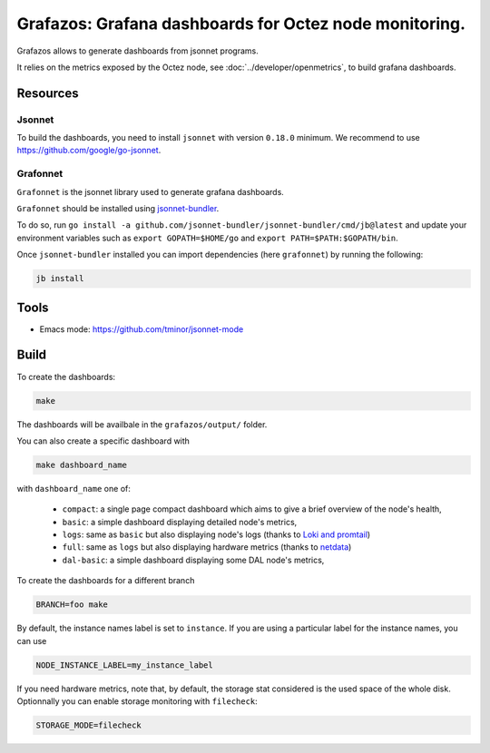 Grafazos: Grafana dashboards for Octez node monitoring.
=======================================================

Grafazos allows to generate dashboards from jsonnet programs.

It relies on the metrics exposed by the Octez node, see :doc:`../developer/openmetrics`, to build grafana dashboards.

Resources
---------

Jsonnet
~~~~~~~

To build the dashboards, you need to install ``jsonnet`` with version ``0.18.0`` minimum.
We recommend to use https://github.com/google/go-jsonnet.

Grafonnet
~~~~~~~~~

``Grafonnet`` is the jsonnet library used to generate grafana dashboards.

``Grafonnet`` should be installed using `jsonnet-bundler <https://github.com/jsonnet-bundler/jsonnet-bundler/>`__.

To do so, run ``go install -a github.com/jsonnet-bundler/jsonnet-bundler/cmd/jb@latest`` and update your environment variables such as ``export GOPATH=$HOME/go`` and ``export PATH=$PATH:$GOPATH/bin``.

Once ``jsonnet-bundler`` installed you can import dependencies (here ``grafonnet``) by running the following:

.. code-block:: shell

    jb install

Tools
-----

- Emacs mode: https://github.com/tminor/jsonnet-mode

Build
-----

To create the dashboards:

.. code-block:: shell

    make

The dashboards will be availbale in the ``grafazos/output/`` folder.

You can also create a specific dashboard with


.. code-block:: shell

    make dashboard_name

with ``dashboard_name`` one of:

  - ``compact``: a single page compact dashboard which aims to give a
    brief overview of the node's health,
  - ``basic``: a simple dashboard displaying detailed node's metrics,
  - ``logs``: same as ``basic`` but also displaying node's logs (thanks to `Loki and promtail <https://github.com/grafana/loki>`__)
  - ``full``: same as ``logs`` but also displaying hardware metrics (thanks to `netdata <https://www.netdata.cloud/>`__)
  - ``dal-basic``: a simple dashboard displaying some DAL node's metrics,

To create the dashboards for a different branch

.. code-block:: shell

    BRANCH=foo make

By default, the instance names label is set to ``instance``. If you are
using a particular label for the instance names, you can use


.. code-block:: shell

    NODE_INSTANCE_LABEL=my_instance_label


If you need hardware metrics, note that, by default, the storage stat considered is the used space of the whole disk.
Optionnally you can enable storage monitoring with ``filecheck``:

.. code-block:: shell

    STORAGE_MODE=filecheck
